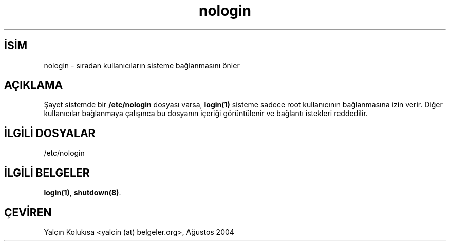 .\" http://belgeler.org \N'45' 2006\N'45'11\N'45'26T10:18:33+02:00 
.\" Copyright (c) 1993 Michael Haardt (michael@moria.de), Fri Apr 2 11:32:09 MET DST 1993 
.\" 
.\" This is free documentation; you can redistribute it and/or 
.\" modify it under the terms of the GNU General Public License as 
.\" published by the Free Software Foundation; either version 2 of 
.\" the License, or (at your option) any later version. 
.\" 
.\" The GNU General Public License\N'39's references to "object code" 
.\" and "executables" are to be interpreted as the output of any 
.\" document formatting or typesetting system, including 
.\" intermediate and printed output. 
.\" 
.\" This manual is distributed in the hope that it will be useful, 
.\" but WITHOUT ANY WARRANTY; without even the implied warranty of 
.\" MERCHANTABILITY or FITNESS FOR A PARTICULAR PURPOSE. See the 
.\" GNU General Public License for more details. 
.\" 
.\" You should have received a copy of the GNU General Public 
.\" License along with this manual; if not, write to the Free 
.\" Software Foundation, Inc., 59 Temple Place, Suite 330, Boston, MA 02111, 
.\" USA. 
.\" 
.\" Modified Sun Jul 25 11:06:34 1993 by Rik Faith (faith@cs.unc.edu) 
.\" Corrected Mon Oct 21 17:47:19 EDT 1996 by Eric S. Raymond (esr@thyrsus.com)   
.TH "nologin" 5 "29 Aralık 1992" "Linux" "Linux Yazılımcısının Kılavuzu"
.nh    
.SH İSİM
nologin \N'45' sıradan kullanıcıların sisteme bağlanmasını önler     
.SH AÇIKLAMA     
Şayet sistemde bir \fB/etc/nologin\fR dosyası varsa, \fBlogin(1)\fR sisteme sadece root kullanıcının bağlanmasına izin verir.  Diğer kullanıcılar bağlanmaya çalışınca bu dosyanın içeriği görüntülenir ve bağlantı istekleri reddedilir.     
   
.SH İLGİLİ DOSYALAR     
/etc/nologin
   
.SH İLGİLİ BELGELER     
\fBlogin(1)\fR, \fBshutdown(8)\fR.     
   
.SH ÇEVİREN     
Yalçın Kolukısa <yalcin (at) belgeler.org>, Ağustos 2004
    
   
